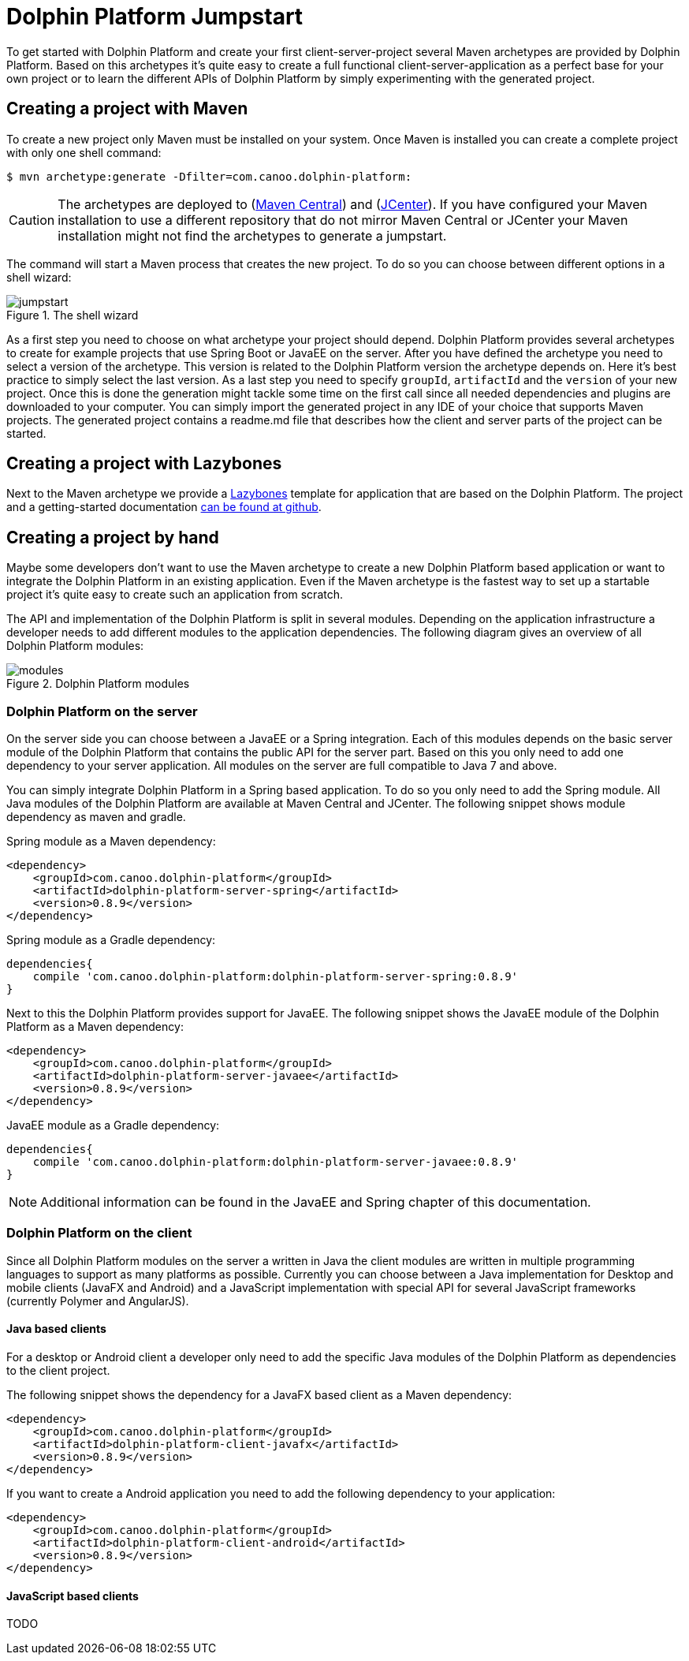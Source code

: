 
= Dolphin Platform Jumpstart

To get started with Dolphin Platform and create your first client-server-project several Maven archetypes are provided
by Dolphin Platform. Based on this archetypes it's quite easy to create a full functional client-server-application as a
perfect base for your own project or to learn the different APIs of Dolphin Platform by simply experimenting with the
generated project.

== Creating a project with Maven

To create a new project only Maven must be installed on your system. Once Maven is installed you can create a complete
project with only one shell command:

[source,shell]
----
$ mvn archetype:generate -Dfilter=com.canoo.dolphin-platform:
----

CAUTION: The archetypes are deployed to (http://search.maven.org[Maven Central]) and
(https://bintray.com/bintray/jcenter[JCenter]). If you have configured your Maven installation to use a different
repository that do not mirror Maven Central or JCenter your Maven installation might not find the archetypes to generate
a jumpstart.

The command will start a Maven process that creates the new project. To do so you can choose between different options
in a shell wizard:

.The shell wizard
image::jumpstart.png[]

As a first step you need to choose on what archetype your project should depend. Dolphin Platform provides several
archetypes to create for example projects that use Spring Boot or JavaEE on the server. After you have defined the
archetype you need to select a version of the archetype. This version is related to the Dolphin Platform version the
archetype depends on. Here it's best practice to simply select the last version. As a last step you need to specify
`groupId`, `artifactId` and the `version` of your new project. Once this is done the generation might tackle some time
on the first call since all needed dependencies and plugins are downloaded to your computer. You can simply import the
generated project in any IDE of your choice that supports Maven projects. The generated project contains a readme.md
file that describes how the client and server parts of the project can be started.

== Creating a project with Lazybones

Next to the Maven archetype we provide a https://github.com/pledbrook/lazybones[Lazybones] template for application that
are based on the Dolphin Platform. The project and a getting-started
documentation https://github.com/canoo/dolphin-platform-lazybones-templates[can be found at github].


== Creating a project by hand

Maybe some developers don't want to use the Maven archetype to create a new Dolphin Platform based application or want to
integrate the Dolphin Platform in an existing application. Even if the Maven archetype is the fastest way to set up a
startable project it's quite easy to create such an application from scratch.

The API and implementation of the Dolphin Platform is split in several modules. Depending on the application
infrastructure a developer needs to add different modules to the application dependencies. The following diagram
gives an overview of all Dolphin Platform modules:

.Dolphin Platform modules
image::modules.png[]

=== Dolphin Platform on the server

On the server side you can choose between a JavaEE or a Spring integration. Each of this
modules depends on the basic server module of the Dolphin Platform that contains the public
API for the server part. Based on this you only need to add one dependency to your server
application. All modules on the server are full compatible to Java 7 and above.

You can simply integrate Dolphin Platform in a Spring based application. To do so you only need to add the Spring
module. All Java modules of the Dolphin Platform are available at Maven Central and JCenter. The following snippet shows
module dependency as maven and gradle.

Spring module as a Maven dependency:

[source,xml]
----
<dependency>
    <groupId>com.canoo.dolphin-platform</groupId>
    <artifactId>dolphin-platform-server-spring</artifactId>
    <version>0.8.9</version>
</dependency>
----

Spring module as a Gradle dependency:

[source,xml]
----
dependencies{
    compile 'com.canoo.dolphin-platform:dolphin-platform-server-spring:0.8.9'
}
----


Next to this the Dolphin Platform provides support for JavaEE. The following snippet shows the JavaEE module of the
Dolphin Platform as a Maven dependency:

[source,xml]
----
<dependency>
    <groupId>com.canoo.dolphin-platform</groupId>
    <artifactId>dolphin-platform-server-javaee</artifactId>
    <version>0.8.9</version>
</dependency>
----

JavaEE module as a Gradle dependency:

[source,xml]
----
dependencies{
    compile 'com.canoo.dolphin-platform:dolphin-platform-server-javaee:0.8.9'
}
----

NOTE: Additional information can be found in the JavaEE and Spring chapter of this documentation.

=== Dolphin Platform on the client

Since all Dolphin Platform modules on the server a written in Java the client modules are written in multiple programming
languages to support as many platforms as possible. Currently you can choose between a Java implementation for Desktop
and mobile clients (JavaFX and Android) and a JavaScript implementation with special API for several JavaScript frameworks
(currently Polymer and AngularJS).

==== Java based clients

For a desktop or Android client a developer only need to add the specific Java modules
of the Dolphin Platform as dependencies to the client project.

The following snippet shows the dependency for a JavaFX based client as a Maven dependency:

[source,xml]
----
<dependency>
    <groupId>com.canoo.dolphin-platform</groupId>
    <artifactId>dolphin-platform-client-javafx</artifactId>
    <version>0.8.9</version>
</dependency>
----

If you want to create a Android application you need to add the following dependency to your
application:

[source,xml]
----
<dependency>
    <groupId>com.canoo.dolphin-platform</groupId>
    <artifactId>dolphin-platform-client-android</artifactId>
    <version>0.8.9</version>
</dependency>
----

==== JavaScript based clients

TODO